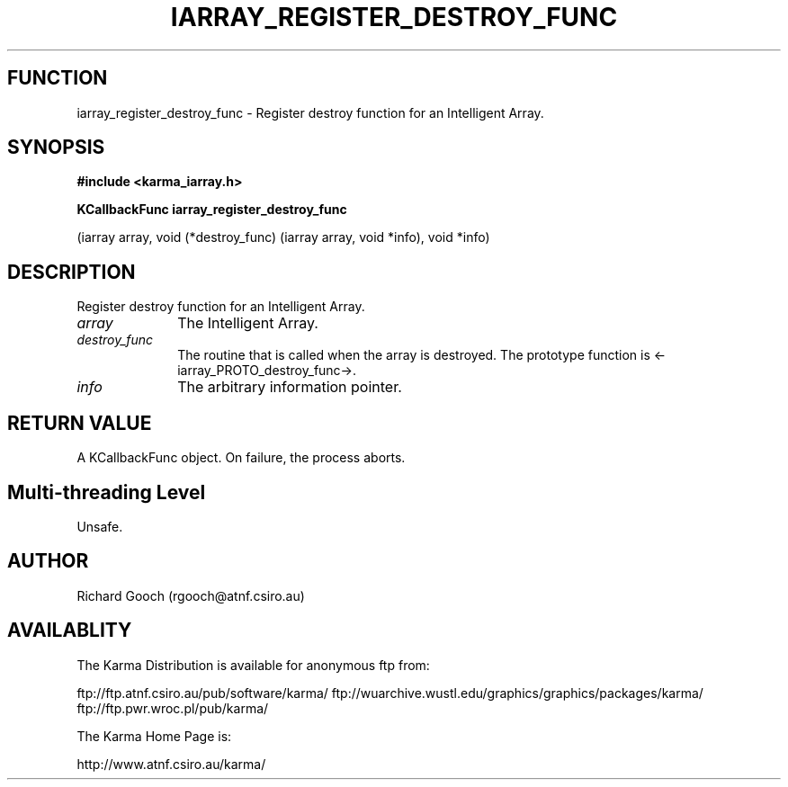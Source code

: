 .TH IARRAY_REGISTER_DESTROY_FUNC 3 "14 Aug 2006" "Karma Distribution"
.SH FUNCTION
iarray_register_destroy_func \- Register destroy function for an Intelligent Array.
.SH SYNOPSIS
.B #include <karma_iarray.h>
.sp
.B KCallbackFunc iarray_register_destroy_func
.sp
(iarray array,
void (*destroy_func) (iarray array,
void *info),
void *info)
.SH DESCRIPTION
Register destroy function for an Intelligent Array.
.IP \fIarray\fP 1i
The Intelligent Array.
.IP \fIdestroy_func\fP 1i
The routine that is called when the array is destroyed. The
prototype function is <-iarray_PROTO_destroy_func->.
.IP \fIinfo\fP 1i
The arbitrary information pointer.
.SH RETURN VALUE
A KCallbackFunc object. On failure, the process aborts.
.SH Multi-threading Level
Unsafe.
.SH AUTHOR
Richard Gooch (rgooch@atnf.csiro.au)
.SH AVAILABLITY
The Karma Distribution is available for anonymous ftp from:

ftp://ftp.atnf.csiro.au/pub/software/karma/
ftp://wuarchive.wustl.edu/graphics/graphics/packages/karma/
ftp://ftp.pwr.wroc.pl/pub/karma/

The Karma Home Page is:

http://www.atnf.csiro.au/karma/
